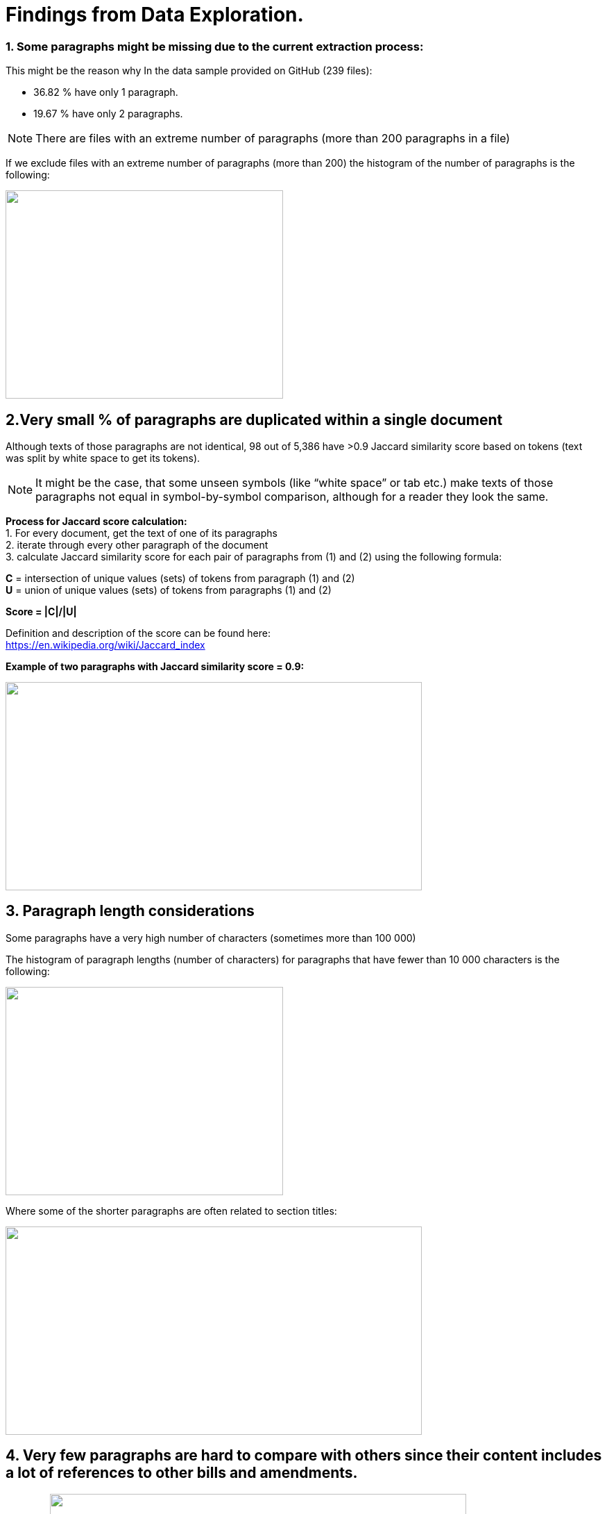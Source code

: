 # Findings from Data Exploration.

### 1. Some paragraphs might be missing due to the current extraction process:
This might be the reason why In the data sample provided on GitHub (239 files):

* 36.82 % have only 1 paragraph.
* 19.67 % have only 2 paragraphs.

NOTE: There are files with an extreme number of paragraphs (more than 200 paragraphs in a file)

If we exclude files with an extreme number of paragraphs (more than 200) the histogram of the number of paragraphs is the following:

image:https://github.com/tchebonenko/xc-nlp-test/blob/main/local_images/Hist_1.jpg[alt="",width=400,height=300]

## 2.Very small % of paragraphs are duplicated within a single document

Although texts of those paragraphs are not identical, 98 out of 5,386 have >0.9 Jaccard similarity score based on tokens (text was split by white space to get its tokens).
 
NOTE: It might be the case, that some unseen symbols (like “white space” or tab etc.) make texts of those paragraphs not equal in symbol-by-symbol comparison, although for a reader they look the same.
 
*Process for Jaccard score calculation:* +
1.    For every document, get the text of one of its paragraphs +
2.    iterate through every other paragraph of the document +
3.    calculate Jaccard similarity score for each pair of paragraphs from (1) and (2) using the following formula:
 
*C* = intersection of unique values (sets) of tokens from paragraph (1) and (2) +
*U* = union of unique values (sets) of tokens from paragraphs (1) and (2)
 
*Score = |C|/|U|*
            
Definition and description of the score can be found here: +
https://en.wikipedia.org/wiki/Jaccard_index 

*Example of two paragraphs with Jaccard similarity score = 0.9:*

image:https://github.com/tchebonenko/xc-nlp-test/blob/main/local_images/Jaccard09example.jpg[alt="",width=600,height=300]

## 3. Paragraph length considerations

Some paragraphs have a very high number of characters (sometimes more than 100 000)

The histogram of paragraph lengths (number of characters) for paragraphs that have fewer than 10 000 characters is the following:

image:https://github.com/tchebonenko/xc-nlp-test/blob/main/local_images/Hist_2.jpg[alt="",width=400,height=300]

Where some of the shorter paragraphs are often related to section titles:

image:https://github.com/tchebonenko/xc-nlp-test/blob/main/local_images/Short text examples.jpg[alt="",width=600,height=300]

## 4. Very few paragraphs are hard to compare with others since their content includes a lot of references to other bills and amendments.

Example:
image:https://github.com/tchebonenko/xc-nlp-test/blob/main/local_images/Hard text Example.jpg[alt="",width=600,height=300]

